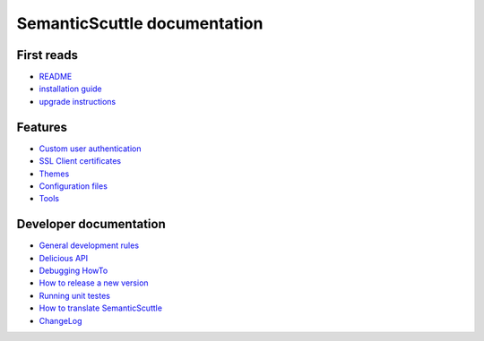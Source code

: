 =============================
SemanticScuttle documentation
=============================


First reads
===========
- README_
- `installation guide`_
- `upgrade instructions`_

.. _README: README.rst
.. _installation guide: INSTALL.txt
.. _upgrade instructions: UPGRADE.txt



Features
========
- `Custom user authentication`__
- `SSL Client certificates`__
- Themes__
- `Configuration files`__
- Tools__

__ authentication.rst
__ ssl-client-certificates.rst
__ themes.rst
__ configuration.rst
__ tools.rst



Developer documentation
=======================
- `General development rules`__
- `Delicious API`__
- `Debugging HowTo`__
- `How to release a new version`__
- `Running unit testes`__
- `How to translate SemanticScuttle`__
- `ChangeLog`__

__ developers/rules.rst
__ developers/api.rst
__ developers/debugging.rst
__ developers/release-new-version.rst
__ developers/running-unit-tests.rst
__ developers/translation.rst
__ ChangeLog.rst
